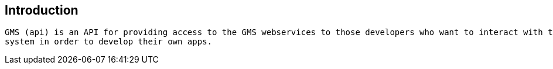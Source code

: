 [introduction]
== Introduction

  GMS (api) is an API for providing access to the GMS webservices to those developers who want to interact with the
  system in order to develop their own apps.